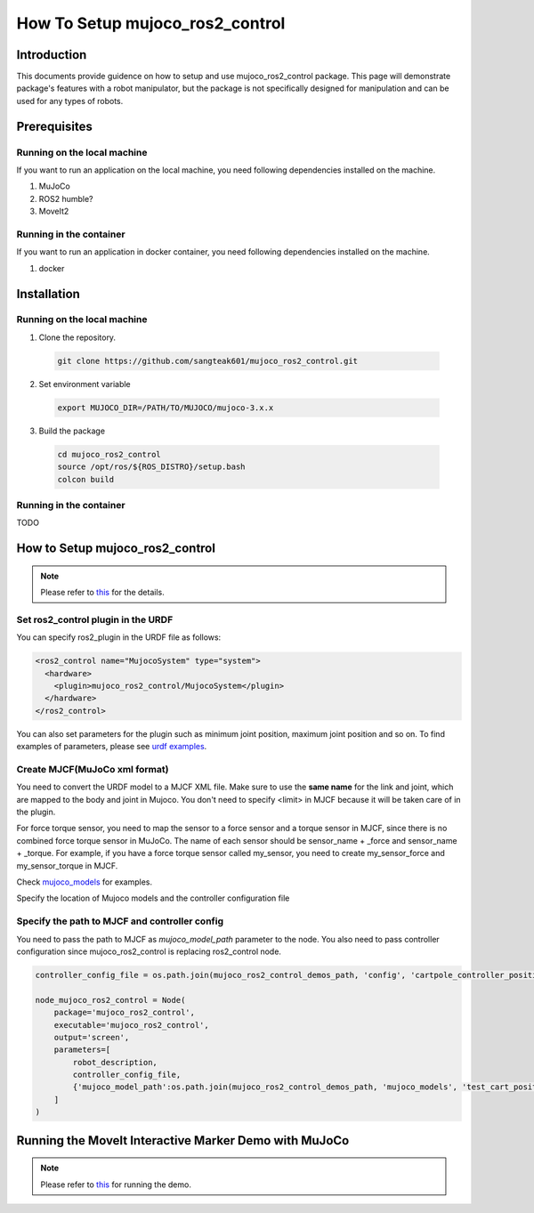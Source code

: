 How To Setup mujoco_ros2_control
================================

Introduction
------------

This documents provide guidence on how to setup and use mujoco_ros2_control package.
This page will demonstrate package's features with a robot manipulator, but the package is not specifically designed for manipulation and can be used for any types of robots.


Prerequisites
--------------

Running on the local machine
^^^^^^^^^^^^^^^^^^^^^^^^^^^^

If you want to run an application on the local machine, you need following dependencies installed on the machine.

1. MuJoCo
2. ROS2 humble?
3. MoveIt2

Running in the container
^^^^^^^^^^^^^^^^^^^^^^^^
If you want to run an application in docker container, you need following dependencies installed on the machine.

1. docker


Installation
------------

Running on the local machine
^^^^^^^^^^^^^^^^^^^^^^^^^^^^

1. Clone the repository.
  .. code-block:: bash

    git clone https://github.com/sangteak601/mujoco_ros2_control.git

2. Set environment variable
  .. code-block:: bash

    export MUJOCO_DIR=/PATH/TO/MUJOCO/mujoco-3.x.x

3. Build the package
  .. code-block:: bash

    cd mujoco_ros2_control
    source /opt/ros/${ROS_DISTRO}/setup.bash
    colcon build

Running in the container
^^^^^^^^^^^^^^^^^^^^^^^^

TODO

How to Setup mujoco_ros2_control
--------------------------------

.. note:: Please refer to `this <https://github.com/sangteak601/mujoco_ros2_control/blob/moveit_doc/doc/index.rst#usage>`_ for the details.

Set ros2_control plugin in the URDF
^^^^^^^^^^^^^^^^^^^^^^^^^^^^^^^^^^^

You can specify ros2_plugin in the URDF file as follows:

.. code-block:: XML

  <ros2_control name="MujocoSystem" type="system">
    <hardware>
      <plugin>mujoco_ros2_control/MujocoSystem</plugin>
    </hardware>
  </ros2_control>

You can also set parameters for the plugin such as minimum joint position, maximum joint position and so on.
To find examples of parameters, please see `urdf examples <https://github.com/sangteak601/mujoco_ros2_control/tree/moveit_doc/mujoco_ros2_control_demos/urdf>`_.

Create MJCF(MuJoCo xml format)
^^^^^^^^^^^^^^^^^^^^^^^^^^^^^^

You need to convert the URDF model to a MJCF XML file.
Make sure to use the **same name** for the link and joint, which are mapped to the body and joint in Mujoco.
You don't need to specify <limit> in MJCF because it will be taken care of in the plugin.

For force torque sensor, you need to map the sensor to a force sensor and a torque sensor in MJCF, since there is no combined force torque sensor in MuJoCo.
The name of each sensor should be sensor_name + _force and sensor_name + _torque.
For example, if you have a force torque sensor called my_sensor, you need to create my_sensor_force and my_sensor_torque in MJCF.

Check `mujoco_models <https://github.com/sangteak601/mujoco_ros2_control/tree/moveit_doc/mujoco_ros2_control_demos/mujoco_models>`_ for examples.

Specify the location of Mujoco models and the controller configuration file

Specify the path to MJCF and controller config
^^^^^^^^^^^^^^^^^^^^^^^^^^^^^^^^^^^^^^^^^^^^^^

You need to pass the path to MJCF as `mujoco_model_path` parameter to the node.
You also need to pass controller configuration since mujoco_ros2_control is replacing ros2_control node.

.. code-block:: Python

  controller_config_file = os.path.join(mujoco_ros2_control_demos_path, 'config', 'cartpole_controller_position.yaml')

  node_mujoco_ros2_control = Node(
      package='mujoco_ros2_control',
      executable='mujoco_ros2_control',
      output='screen',
      parameters=[
          robot_description,
          controller_config_file,
          {'mujoco_model_path':os.path.join(mujoco_ros2_control_demos_path, 'mujoco_models', 'test_cart_position.xml')}
      ]
  )


Running the MoveIt Interactive Marker Demo with MuJoCo
------------------------------------------------------

.. note:: Please refer to `this <https://github.com/sangteak601/mujoco_ros2_control_examples/tree/main/mujoco_panda>`_ for running the demo.
